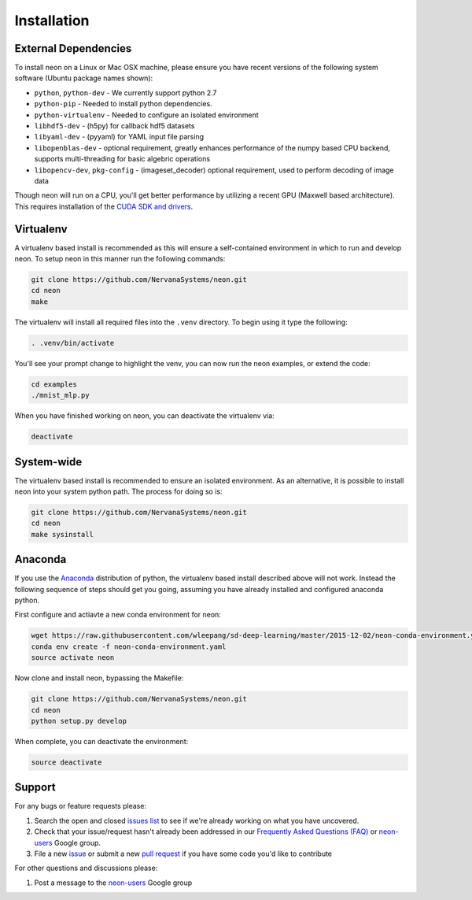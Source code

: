 .. ---------------------------------------------------------------------------
.. Copyright 2015 Nervana Systems Inc.
.. Licensed under the Apache License, Version 2.0 (the "License");
.. you may not use this file except in compliance with the License.
.. You may obtain a copy of the License at
..
..      http://www.apache.org/licenses/LICENSE-2.0
..
.. Unless required by applicable law or agreed to in writing, software
.. distributed under the License is distributed on an "AS IS" BASIS,
.. WITHOUT WARRANTIES OR CONDITIONS OF ANY KIND, either express or implied.
.. See the License for the specific language governing permissions and
.. limitations under the License.
..  ---------------------------------------------------------------------------

Installation
============

External Dependencies
---------------------

To install neon on a Linux or Mac OSX machine, please ensure you have recent
versions of the following system software (Ubuntu package names shown):

* ``python``, ``python-dev`` - We currently support python 2.7
* ``python-pip`` - Needed to install python dependencies.
* ``python-virtualenv`` - Needed to configure an isolated environment
* ``libhdf5-dev`` - (h5py) for callback hdf5 datasets
* ``libyaml-dev`` - (pyyaml) for YAML input file parsing
* ``libopenblas-dev`` - optional requirement, greatly enhances performance
  of the numpy based CPU backend, supports multi-threading for basic algebric
  operations
* ``libopencv-dev``, ``pkg-config`` - (imageset_decoder) optional requirement,
  used to perform decoding of image data

Though neon will run on a CPU, you'll get better performance by utilizing a
recent GPU (Maxwell based architecture).  This requires installation of the
`CUDA SDK and drivers <https://developer.nvidia.com/cuda-downloads>`_.


Virtualenv
----------

A virtualenv based install is recommended as this will ensure a self-contained
environment in which to run and develop neon.  To setup neon in this manner
run the following commands:

.. code-block:: bash

    git clone https://github.com/NervanaSystems/neon.git
    cd neon
    make

The virtualenv will install all required files into the ``.venv`` directory.
To begin using it type the following:

.. code-block:: bash

    . .venv/bin/activate

You'll see your prompt change to highlight the venv, you can now run the neon
examples, or extend the code:

.. code-block:: bash

    cd examples
    ./mnist_mlp.py

When you have finished working on neon, you can deactivate the virtualenv via:

.. code-block:: bash

    deactivate


System-wide
-----------

The virtualenv based install is recommended to ensure an isolated
environment. As an alternative, it is possible to install neon into
your system python path.  The process for doing so is:

.. code-block:: bash

    git clone https://github.com/NervanaSystems/neon.git
    cd neon
    make sysinstall


Anaconda
--------

If you use the `Anaconda <http://docs.continuum.io/anaconda/index>`_
distribution of python, the virtualenv based install described above will not
work.  Instead the following sequence of steps should get you going, assuming
you have already installed and configured anaconda python.

First configure and actiavte a new conda environment for neon:

.. code-block:: bash

    wget https://raw.githubusercontent.com/wleepang/sd-deep-learning/master/2015-12-02/neon-conda-environment.yaml
    conda env create -f neon-conda-environment.yaml
    source activate neon

Now clone and install neon, bypassing the Makefile:

.. code-block:: bash

    git clone https://github.com/NervanaSystems/neon.git
    cd neon
    python setup.py develop

When complete, you can deactivate the environment:

.. code-block:: bash

    source deactivate


Support
-------
For any bugs or feature requests please:

1. Search the open and closed
   `issues list <https://github.com/NervanaSystems/neon/issues>`_ to see if we're
   already working on what you have uncovered.
2. Check that your issue/request hasn't already been addressed in our
   `Frequently Asked Questions (FAQ) <http://neon.nervanasys.com/docs/latest/faq.html>`_
   or `neon-users`_ Google group.
3. File a new `issue <https://github.com/NervanaSystems/neon/issues>`_ or submit
   a new `pull request <https://github.com/NervanaSystems/neon/pulls>`_ if you
   have some code you'd like to contribute

For other questions and discussions please:

1. Post a message to the `neon-users`_ Google group

.. _neon-users: https://groups.google.com/forum/#!forum/neon-users
